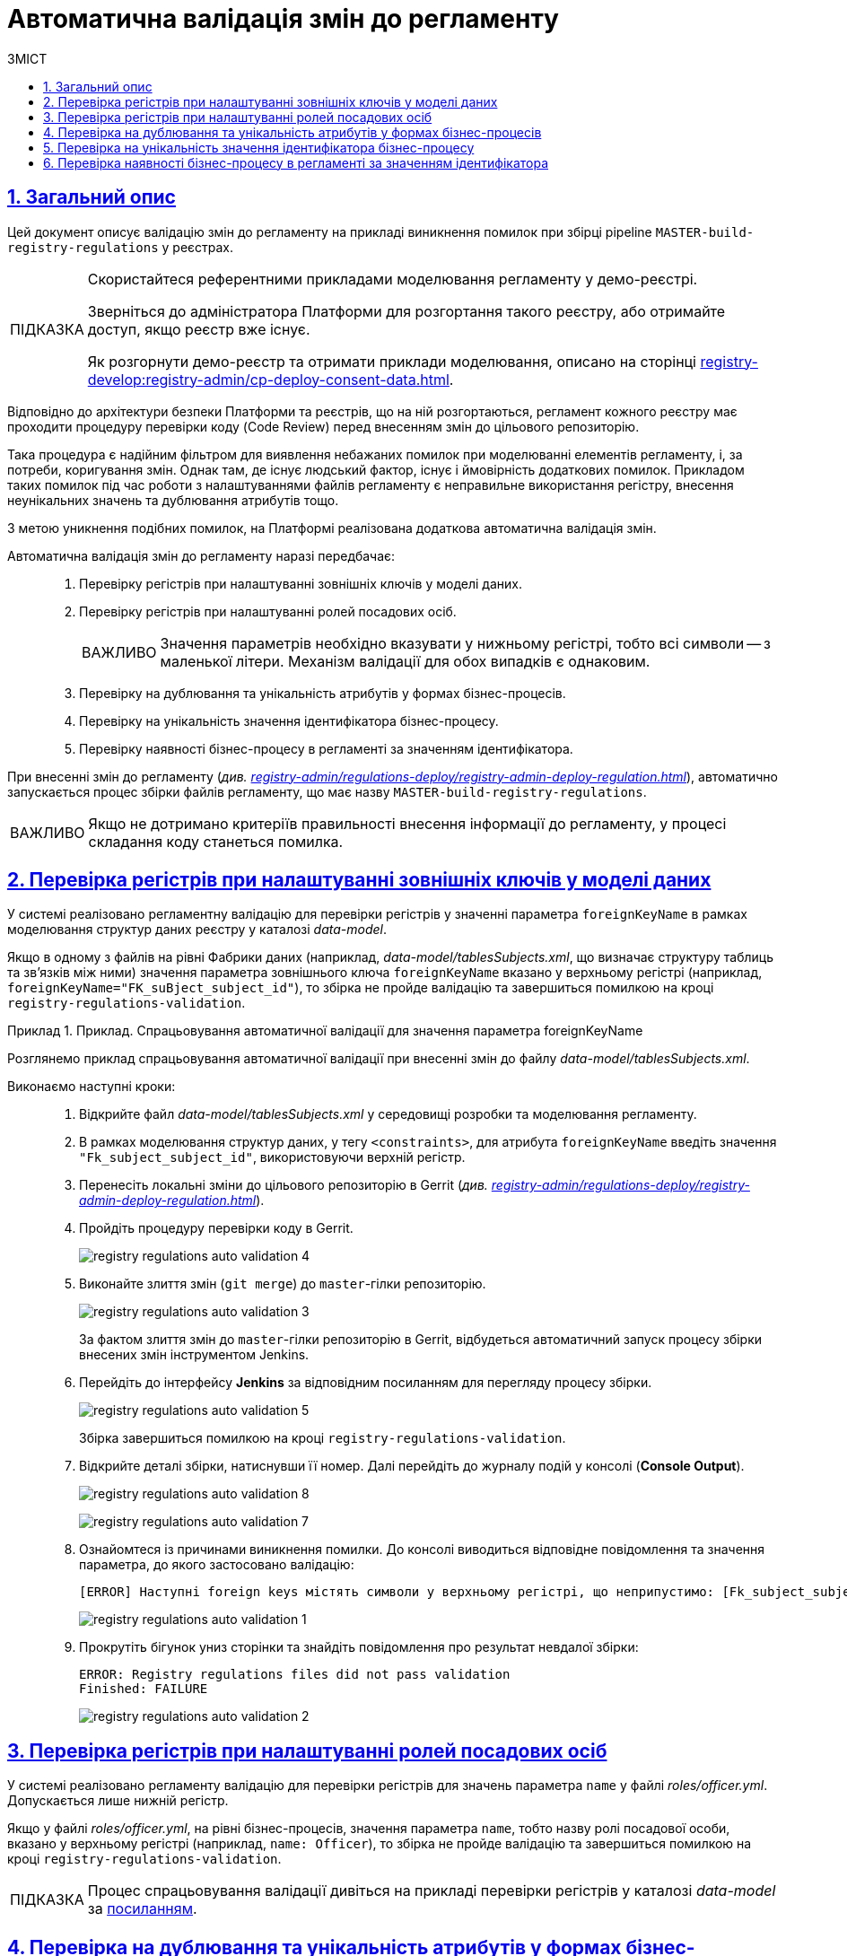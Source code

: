 :toc-title: ЗМІСТ
:toc: auto
:toclevels: 5
:experimental:
:important-caption:     ВАЖЛИВО
:note-caption:          ПРИМІТКА
:tip-caption:           ПІДКАЗКА
:warning-caption:       ПОПЕРЕДЖЕННЯ
:caution-caption:       УВАГА
:example-caption:           Приклад
:figure-caption:            Зображення
:table-caption:             Таблиця
:appendix-caption:          Додаток
:sectnums:
:sectnumlevels: 5
:sectanchors:
:sectlinks:
:partnums:

= Автоматична валідація змін до регламенту

== Загальний опис

Цей документ описує валідацію змін до регламенту на прикладі виникнення помилок при збірці pipeline `MASTER-build-registry-regulations` у реєстрах.

[TIP]
====
Скористайтеся референтними прикладами моделювання регламенту у демо-реєстрі.

Зверніться до адміністратора Платформи для розгортання такого реєстру, або отримайте доступ, якщо реєстр вже існує.

Як розгорнути демо-реєстр та отримати приклади моделювання, описано на сторінці xref:registry-develop:registry-admin/cp-deploy-consent-data.adoc[].
====

Відповідно до архітектури безпеки Платформи та реєстрів, що на ній розгортаються, регламент кожного реєстру має проходити процедуру перевірки коду (Code Review) перед внесенням змін до цільового репозиторію.

Така процедура є надійним фільтром для виявлення небажаних помилок при моделюванні елементів регламенту, і, за потреби, коригування змін. Однак там, де існує людський фактор, існує і ймовірність додаткових помилок. Прикладом таких помилок під час роботи з налаштуваннями файлів регламенту є неправильне використання регістру, внесення неунікальних значень та дублювання атрибутів тощо.

З метою уникнення подібних помилок, на Платформі реалізована додаткова автоматична валідація змін.

Автоматична валідація змін до регламенту наразі передбачає: ::

. Перевірку регістрів при налаштуванні зовнішніх ключів у моделі даних.
. Перевірку регістрів при налаштуванні ролей посадових осіб.
+
IMPORTANT: Значення параметрів необхідно вказувати у нижньому регістрі, тобто всі символи -- з маленької літери. Механізм валідації для обох випадків є однаковим.

. Перевірку на дублювання та унікальність атрибутів у формах бізнес-процесів.
. Перевірку на унікальність значення ідентифікатора бізнес-процесу.
. Перевірку наявності бізнес-процесу в регламенті за значенням ідентифікатора.

При внесенні змін до регламенту (_див. xref:registry-admin/regulations-deploy/registry-admin-deploy-regulation.adoc[]_), автоматично запускається процес збірки файлів регламенту, що має назву `MASTER-build-registry-regulations`.

IMPORTANT: Якщо не дотримано критеріїв правильності внесення інформації до регламенту, у процесі складання коду станеться помилка.

== Перевірка регістрів при налаштуванні зовнішніх ключів у моделі даних

У системі реалізовано регламентну валідацію для перевірки регістрів у значенні параметра `foreignKeyName` в рамках моделювання структур даних реєстру у каталозі _data-model_.

Якщо в одному з файлів на рівні Фабрики даних (наприклад, _data-model/tablesSubjects.xml_, що визначає структуру таблиць та зв'язків між ними) значення параметра зовнішнього ключа `foreignKeyName`
вказано у верхньому регістрі (наприклад, `foreignKeyName="FK_suBject_subject_id"`), то збірка не пройде валідацію та завершиться помилкою на кроці `registry-regulations-validation`.

[#example-validation-fk-name]
.Приклад. Спрацьовування автоматичної валідації для значення параметра foreignKeyName
====
Розглянемо приклад спрацьовування автоматичної валідації при внесенні змін до файлу _data-model/tablesSubjects.xml_.

Виконаємо наступні кроки: ::

. Відкрийте файл _data-model/tablesSubjects.xml_ у середовищі розробки та моделювання регламенту.
. В рамках моделювання структур даних, у тегу `<constraints>`, для атрибута `foreignKeyName` введіть значення `"Fk_subject_subject_id"`, використовуючи верхній регістр.
. Перенесіть локальні зміни до цільового репозиторію в Gerrit (_див. xref:registry-admin/regulations-deploy/registry-admin-deploy-regulation.adoc[]_).
. Пройдіть процедуру перевірки коду в Gerrit.
+
image:registry-admin/regulations-deploy/auto-validation/registry-regulations-auto-validation-4.png[]

. Виконайте злиття змін (`git merge`) до `master`-гілки репозиторію.
+
image:registry-admin/regulations-deploy/auto-validation/registry-regulations-auto-validation-3.png[]
+
За фактом злиття змін до `master`-гілки репозиторію в Gerrit, відбудеться автоматичний запуск процесу збірки внесених змін інструментом Jenkins.

. Перейдіть до інтерфейсу *Jenkins* за відповідним посиланням для перегляду процесу збірки.
+
image:registry-admin/regulations-deploy/auto-validation/registry-regulations-auto-validation-5.png[]
+
Збірка завершиться помилкою на кроці `registry-regulations-validation`.

. Відкрийте деталі збірки, натиснувши її номер. Далі перейдіть до журналу подій у консолі (*Console Output*).
+
image:registry-admin/regulations-deploy/auto-validation/registry-regulations-auto-validation-8.png[]
+
image:registry-admin/regulations-deploy/auto-validation/registry-regulations-auto-validation-7.png[]

. Ознайомтеся із причинами виникнення помилки. До консолі виводиться відповідне повідомлення та значення параметра, до якого застосовано валідацію:
+
----
[ERROR] Наступні foreign keys містять символи у верхньому регістрі, що неприпустимо: [Fk_subject_subject_id]
----
+
image:registry-admin/regulations-deploy/auto-validation/registry-regulations-auto-validation-1.png[]
+

. Прокрутіть бігунок униз сторінки та знайдіть повідомлення про результат невдалої збірки:
+
----
ERROR: Registry regulations files did not pass validation
Finished: FAILURE
----
+
image:registry-admin/regulations-deploy/auto-validation/registry-regulations-auto-validation-2.png[]
====

== Перевірка регістрів при налаштуванні ролей посадових осіб

У системі реалізовано регламенту валідацію для перевірки регістрів для значень параметра `name` у файлі _roles/officer.yml_. Допускається лише нижній регістр.

Якщо у файлі _roles/officer.yml_, на рівні бізнес-процесів, значення параметра `name`, тобто назву ролі посадової особи, вказано у верхньому регістрі (наприклад, `name: Officer`), то збірка не пройде валідацію та завершиться помилкою на кроці `registry-regulations-validation`.

TIP: Процес спрацьовування валідації дивіться на прикладі перевірки регістрів у каталозі _data-model_ за xref:#example-validation-fk-name[посиланням].

== Перевірка на дублювання та унікальність атрибутів у формах бізнес-процесів

У системі реалізовано регламентну валідацію для перевірки атрибутів `name`, `display`, `title` і `type` на унікальність у каталозі _forms_. Валідація призначена для того, щоб коректно генерувати назву, тип і шлях знаходження форми у порталах (Кабінетах).

Якщо значення параметрів не є унікальними та дублюються, то збірка регламенту не пройде валідацію та завершиться помилкою на кроці `registry-regulations-validation`.

Виділять 2 основних критерії у цьому типі валідації: ::
. Атрибути `name`, `display`, `title` і `type` не повинні дублюватись у каталозі `forms`.
+
.Приклад. Дублювання атрибута у формі
====
[source,json]
----
{
"path": "add-lab-bp-add-lab",
"path": "add-lab-bp-add-lab"
}
----
====

+
[start=2]
. Атрибути `name`, `display`, `title` і `type` мають бути унікальними у каталозі `forms` при розгортанні регламенту реєстру.
+
.Приклад. Неунікальність атрибута у формі
====
[source,json]
----
{
"title": "Додати інформацію про лабораторію",
"title": "Додати інформацію про кота"
}
----
====

TIP: Процес спрацьовування валідації дивіться на прикладі перевірки регістрів у каталозі _data-model_ за xref:#example-validation-fk-name[посиланням].

== Перевірка на унікальність значення ідентифікатора бізнес-процесу

У системі реалізовано регламентну валідацію для перевірки значення атрибута `process_definition_id` на унікальність у каталозі _bp-auth_. Валідація призначена для того, щоб коректно визначати ідентифікатор бізнес-процесу, до якого надається доступ користувачу.

Якщо _значення_ атрибута `process_definition_id` в масиві `process_definitions` не є унікальним, то збірка не пройде валідацію та завершиться помилкою на кроці `registry-regulations-validation`, а в журналі виводитиметься опис помилки із текстом: `"[Process_id] Process_id не унікальний".`

.Приклад. Неунікальність значення атрибута 'process_definition_id'
====
[source,yaml]
----
process_definitions:
    - process_definition_id: 'add-lab'
    - process_definition_id: 'add-lab'
----
====

TIP: Процес спрацьовування валідації дивіться на прикладі перевірки регістрів у каталозі _data-model_ за xref:#example-validation-fk-name[посиланням].

== Перевірка наявності бізнес-процесу в регламенті за значенням ідентифікатора

У системі реалізовано регламенту перевірку наявності бізнес-процесу за значенням атрибута `process_definition_id` у каталозі _bp-auth_. Валідація призначена для того, щоб адміністратор регламенту міг внести значення _лише_ наявного в системі бізнес-процесу, до якого необхідно призначити доступ.

Якщо _значення_ атрибута `process_definition_id` в масиві `process_definitions` не збігається з ідентифікатором вже змодельованого бізнес-процесу, то збірка не пройде валідацію та завершиться помилкою на кроці `registry-regulations-validation`.

.Приклад. Значення атрибута 'process_definition_id' для бізнес-процесу, що не існує в реєстрі
====
[source,yaml]
----
authorization:
    realm: 'officer'
    process_definitions:
        - process_definition_id: 'add-lab777777777777777'
        process_name: 'Створення лабораторії'
        process_description: 'Регламент для створення лабораторій'
        roles:
          - officer
----
====

TIP: Процес спрацьовування валідації дивіться на прикладі перевірки регістрів у каталозі _data-model_ за xref:#example-validation-fk-name[посиланням].